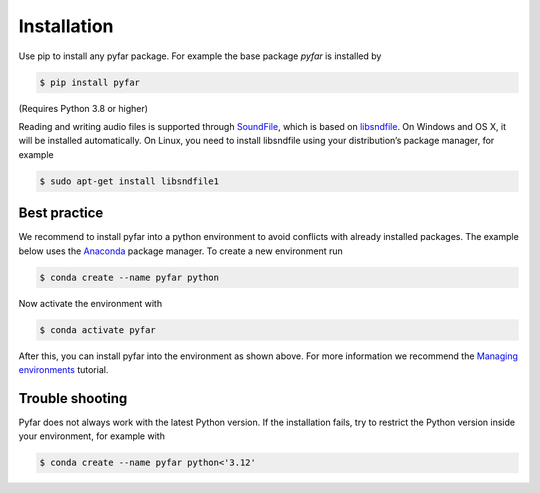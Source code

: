 ============
Installation
============

Use pip to install any pyfar package. For example the base package *pyfar* is installed by

.. code-block:: console

    $ pip install pyfar

(Requires Python 3.8 or higher)

Reading and writing audio files is supported through `SoundFile`_, which is based on `libsndfile`_. On Windows and OS X, it will be installed automatically. On Linux, you need to install libsndfile using your distribution’s package manager, for example

.. code-block:: console

    $ sudo apt-get install libsndfile1


Best practice
=============

We recommend to install pyfar into a python environment to avoid conflicts with already installed packages. The example below uses the `Anaconda`_ package manager. To create a new environment run

.. code-block:: console

    $ conda create --name pyfar python

Now activate the environment with

.. code-block:: console

    $ conda activate pyfar

After this, you can install pyfar into the environment as shown above. For more information we recommend the `Managing environments`_ tutorial.


Trouble shooting
================

Pyfar does not always work with the latest Python version. If the installation fails, try to restrict the Python version inside your environment, for example with

.. code-block:: console

    $ conda create --name pyfar python<'3.12'


.. _SoundFile: https://pysoundfile.readthedocs.io/en/latest/
.. _libsndfile: http://www.mega-nerd.com/libsndfile/
.. _Anaconda: https://www.anaconda.com/
.. _Managing environments: https://conda.io/projects/conda/en/latest/user-guide/tasks/manage-environments.html
